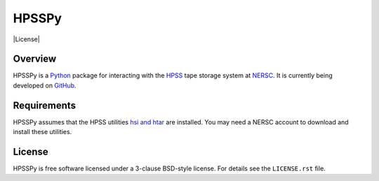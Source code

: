 ======
HPSSPy
======

|License| |PyPI| |Downloads| |Actions Status| |Coveralls Status| |Documentation Status|

.. |License| .. image:: https://img.shields.io/pypi/l/hpsspy.svg
    :target: https://pypi.python.org/pypi/hpsspy
    :alt: License

.. |PyPI| image:: https://img.shields.io/pypi/v/hpsspy.svg
    :target: https://pypi.python.org/pypi/hpsspy
    :alt: PyPI Badge

.. |Downloads| image:: https://img.shields.io/pypi/dm/hpsspy.svg
    :target: https://pypi.python.org/pypi/hpsspy
    :alt: PyPI Downloads

.. |Actions Status| image:: https://github.com/weaverba137/hpsspy/workflows/CI/badge.svg
    :target: https://github.com/weaverba137/hpsspy/actions
    :alt: GitHub Actions CI Status

.. |Coveralls Status| image:: https://coveralls.io/repos/github/weaverba137/hpsspy/badge.svg
    :target: https://coveralls.io/github/weaverba137/hpsspy
    :alt: Test Coverage Status

.. |Documentation Status| image:: https://readthedocs.org/projects/hpsspy/badge/
    :target: https://hpsspy.readthedocs.io/en/latest/
    :alt: Documentation Status

Overview
--------

HPSSPy is a Python_ package for interacting with the HPSS_ tape storage
system at NERSC_.  It is currently being developed on GitHub_.

.. _Python: https://www.python.org
.. _HPSS: https://www.nersc.gov/systems/hpss-data-archive/
.. _NERSC: https://www.nersc.gov
.. _GitHub: https://github.com/weaverba137/hpsspy

Requirements
------------

HPSSPy assumes that the HPSS utilities `hsi and htar`_ are installed.  You may
need a NERSC account to download and install these utilities.

.. _`hsi and htar`: https://www.nersc.gov/users/data-and-file-systems/hpss/storing-and-retrieving-data/software-downloads/

License
-------

HPSSPy is free software licensed under a 3-clause BSD-style license. For details see
the ``LICENSE.rst`` file.
